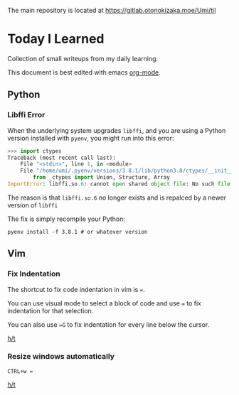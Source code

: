 The main repository is located at [[https://gitlab.otonokizaka.moe/Umi/til]]

* Today I Learned

Collection of small writeups from my daily learning.

This document is best edited with emacs [[https://orgmode.org/][org-mode]].

** Python
*** Libffi Error

When the underlying system upgrades ~libffi~, and you are using a Python version installed with ~pyenv~, you might run into this error:

#+begin_src python
>>> import ctypes
Traceback (most recent call last):
    File "<stdin>", line 1, in <module>
    File "/home/umi/.pyenv/versions/3.8.1/lib/python3.8/ctypes/__init__.py", line 7, in <module>
        from _ctypes import Union, Structure, Array
ImportError: libffi.so.6: cannot open shared object file: No such file or directory
#+end_src

The reason is that ~libffi.so.6~ no longer exists and is repalced by a newer version of ~libffi~

The fix is simply recompile your Python:

#+begin_src shell
pyenv install -f 3.8.1 # or whatever version
#+end_src

** Vim
*** Fix Indentation
The shortcut to fix code indentation in vim is ~=~.

You can use visual mode to select a block of code and use ~=~ to fix indentation for that selection.

You can also use ~=G~ to fix indentation for every line below the cursor.

[[https://dev.to/ka11away/7-vim-tips-that-changed-my-life-with-demo-51hg][h/t]]

*** Resize windows automatically

~CTRL+w =~

[[https://dev.to/ka11away/7-vim-tips-that-changed-my-life-with-demo-51hg][h/t]]
